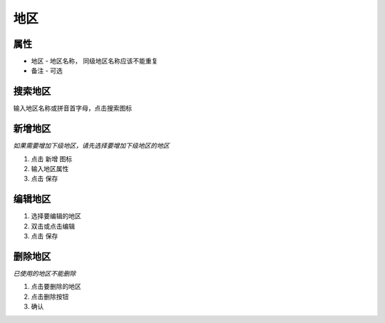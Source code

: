 地区
-------------------------

属性
=======================
* 地区 - 地区名称， 同级地区名称应该不能重复
* 备注 - 可选

搜索地区
=======================

输入地区名称或拼音首字母，点击搜索图标

新增地区
=======================

*如果需要增加下级地区，请先选择要增加下级地区的地区*

1. 点击 新增 图标
2. 输入地区属性 
3. 点击 保存

编辑地区
=======================

1. 选择要编辑的地区
2. 双击或点击编辑
3. 点击 保存

删除地区
=======================
*已使用的地区不能删除*

1. 点击要删除的地区
2. 点击删除按钮
3. 确认